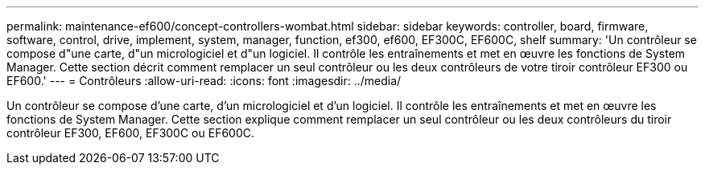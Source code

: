 ---
permalink: maintenance-ef600/concept-controllers-wombat.html 
sidebar: sidebar 
keywords: controller, board, firmware, software, control, drive, implement, system, manager, function, ef300, ef600, EF300C, EF600C, shelf 
summary: 'Un contrôleur se compose d"une carte, d"un micrologiciel et d"un logiciel. Il contrôle les entraînements et met en œuvre les fonctions de System Manager. Cette section décrit comment remplacer un seul contrôleur ou les deux contrôleurs de votre tiroir contrôleur EF300 ou EF600.' 
---
= Contrôleurs
:allow-uri-read: 
:icons: font
:imagesdir: ../media/


[role="lead"]
Un contrôleur se compose d'une carte, d'un micrologiciel et d'un logiciel. Il contrôle les entraînements et met en œuvre les fonctions de System Manager. Cette section explique comment remplacer un seul contrôleur ou les deux contrôleurs du tiroir contrôleur EF300, EF600, EF300C ou EF600C.
